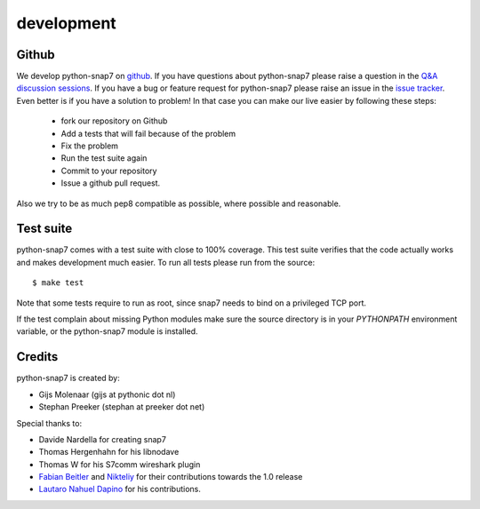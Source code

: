 ===========
development
===========

Github
------

We develop python-snap7 on `github <https://github.com/gijzelaerr/python-snap7>`_.
If you have questions about python-snap7 please raise a question in the
`Q&A discussion sessions <https://github.com/gijzelaerr/python-snap7/discussions/categories/q-a>`_.
If you have a bug or feature request for python-snap7 please raise an issue in the
`issue tracker <https://github.com/gijzelaerr/python-snap7/issues>`_. Even better
is if you have a solution to problem! In that case you can make our live easier
by following these steps:

 * fork our repository on Github
 * Add a tests that will fail because of the problem
 * Fix the problem
 * Run the test suite again
 * Commit to your repository
 * Issue a github pull request.

Also we try to be as much pep8 compatible as possible, where possible and
reasonable.

Test suite
----------

python-snap7 comes with a test suite with close to 100% coverage. This test suite
verifies that the code actually works and makes development much easier.  To run
all tests please run from the source::

    $ make test

Note that some tests require to run as root, since snap7 needs to bind on a
privileged TCP port.

If the test complain about missing Python modules make sure the source directory
is in your `PYTHONPATH` environment variable, or the python-snap7 module is
installed.

Credits
-------

python-snap7 is created by:

* Gijs Molenaar (gijs at pythonic dot nl)
* Stephan Preeker (stephan at preeker dot net)


Special thanks to:

* Davide Nardella for creating snap7
* Thomas Hergenhahn for his libnodave
* Thomas W for his S7comm wireshark plugin
* `Fabian Beitler <https://github.com/swamper123>`_ and `Nikteliy <https://github.com/nikteliy>`_ for their contributions towards the 1.0 release
* `Lautaro Nahuel Dapino <https://github.com/lautarodapin>`_ for his contributions.
